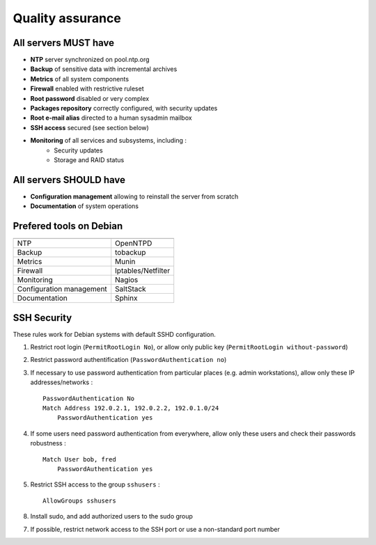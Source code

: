
=================
Quality assurance
=================

All servers MUST have
---------------------

- **NTP** server synchronized on pool.ntp.org
- **Backup** of sensitive data with incremental archives
- **Metrics** of all system components
- **Firewall** enabled with restrictive ruleset
- **Root password** disabled or very complex
- **Packages repository** correctly configured, with security updates
- **Root e-mail alias** directed to a human sysadmin mailbox
- **SSH access** secured (see section below)
- **Monitoring** of all services and subsystems, including :
    - Security updates
    - Storage and RAID status

All servers SHOULD have
-----------------------

- **Configuration management** allowing to reinstall the server from scratch
- **Documentation** of system operations

Prefered tools on Debian
------------------------

========================   ===================================

========================   ===================================
NTP                        OpenNTPD
Backup                     tobackup
Metrics                    Munin
Firewall                   Iptables/Netfilter
Monitoring                 Nagios
Configuration management   SaltStack
Documentation              Sphinx
========================   ===================================

SSH Security
------------

These rules work for Debian systems with default SSHD configuration.

1. Restrict root login (``PermitRootLogin No``), or allow only public key (``PermitRootLogin without-password``)

2. Restrict password authentification (``PasswordAuthentication no``)

3. If necessary to use password authentication from particular places (e.g. admin workstations), allow only these IP addresses/networks : ::

    PasswordAuthentication No
    Match Address 192.0.2.1, 192.0.2.2, 192.0.1.0/24
        PasswordAuthentication yes

4. If some users need password authentication from everywhere, allow only these users and check their passwords robustness : ::

    Match User bob, fred
        PasswordAuthentication yes

5. Restrict SSH access to the group ``sshusers`` : ::

    AllowGroups sshusers

8. Install sudo, and add authorized users to the sudo group

7. If possible, restrict network access to the SSH port or use a non-standard port number

